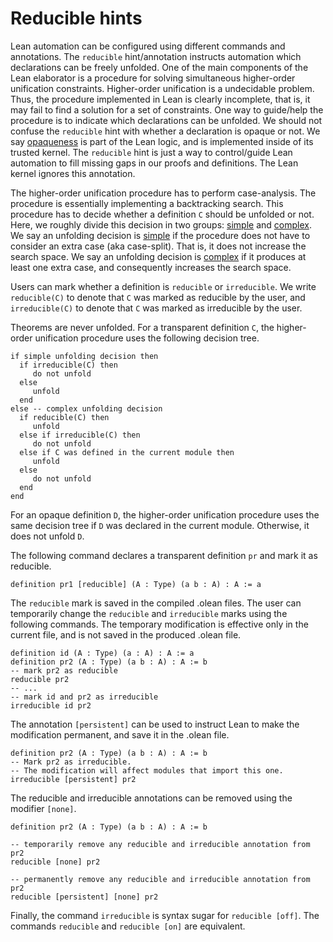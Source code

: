 * Reducible hints

Lean automation can be configured using different commands and
annotations. The =reducible= hint/annotation instructs automation
which declarations can be freely unfolded. One of the main components
of the Lean elaborator is a procedure for solving simultaneous
higher-order unification constraints. Higher-order unification is a
undecidable problem. Thus, the procedure implemented in Lean is
clearly incomplete, that is, it may fail to find a solution for a set
of constraints. One way to guide/help the procedure is to indicate
which declarations can be unfolded. We should not confuse the
=reducible= hint with whether a declaration is opaque or not.  We say
_opaqueness_ is part of the Lean logic, and is implemented inside of
its trusted kernel. The =reducible= hint is just a way to
control/guide Lean automation to fill missing gaps in our proofs and
definitions. The Lean kernel ignores this annotation.

The higher-order unification procedure has to perform case-analysis.
The procedure is essentially implementing a backtracking search.  This
procedure has to decide whether a definition =C= should be unfolded or
not.  Here, we roughly divide this decision in two groups: _simple_
and _complex_.  We say an unfolding decision is _simple_ if the
procedure does not have to consider an extra case (aka
case-split). That is, it does not increase the search space.  We say an
unfolding decision is _complex_ if it produces at least one extra
case, and consequently increases the search space.

Users can mark whether a definition is =reducible= or =irreducible=.
We write =reducible(C)= to denote that =C= was marked as reducible by the user,
and =irreducible(C)= to denote that =C= was marked as irreducible by the user.

Theorems are never unfolded. For a transparent definition =C=, the
higher-order unification procedure uses the following decision tree.

#+BEGIN_SRC
if simple unfolding decision then
  if irreducible(C) then
     do not unfold
  else
     unfold
  end
else -- complex unfolding decision
  if reducible(C) then
     unfold
  else if irreducible(C) then
     do not unfold
  else if C was defined in the current module then
     unfold
  else
     do not unfold
  end
end
#+END_SRC

For an opaque definition =D=, the higher-order unification procedure uses the
same decision tree if =D= was declared in the current module. Otherwise, it does
not unfold =D=.
#+END_SRC

The following command declares a transparent definition =pr= and mark it as reducible.

#+BEGIN_SRC lean
definition pr1 [reducible] (A : Type) (a b : A) : A := a
#+END_SRC

The =reducible= mark is saved in the compiled .olean files.  The user
can temporarily change the =reducible= and =irreducible= marks using
the following commands. The temporary modification is effective only in the
current file, and is not saved in the produced .olean file.

#+BEGIN_SRC lean
  definition id (A : Type) (a : A) : A := a
  definition pr2 (A : Type) (a b : A) : A := b
  -- mark pr2 as reducible
  reducible pr2
  -- ...
  -- mark id and pr2 as irreducible
  irreducible id pr2
#+END_SRC

The annotation =[persistent]= can be used to instruct Lean to make the
modification permanent, and save it in the .olean file.

#+BEGIN_SRC lean
  definition pr2 (A : Type) (a b : A) : A := b
  -- Mark pr2 as irreducible.
  -- The modification will affect modules that import this one.
  irreducible [persistent] pr2
#+END_SRC

The reducible and irreducible annotations can be removed using the modifier =[none]=.

#+BEGIN_SRC lean
  definition pr2 (A : Type) (a b : A) : A := b

  -- temporarily remove any reducible and irreducible annotation from pr2
  reducible [none] pr2

  -- permanently remove any reducible and irreducible annotation from pr2
  reducible [persistent] [none] pr2
#+END_SRC

Finally, the command =irreducible= is syntax sugar for =reducible [off]=.
The commands =reducible= and =reducible [on]= are equivalent.
